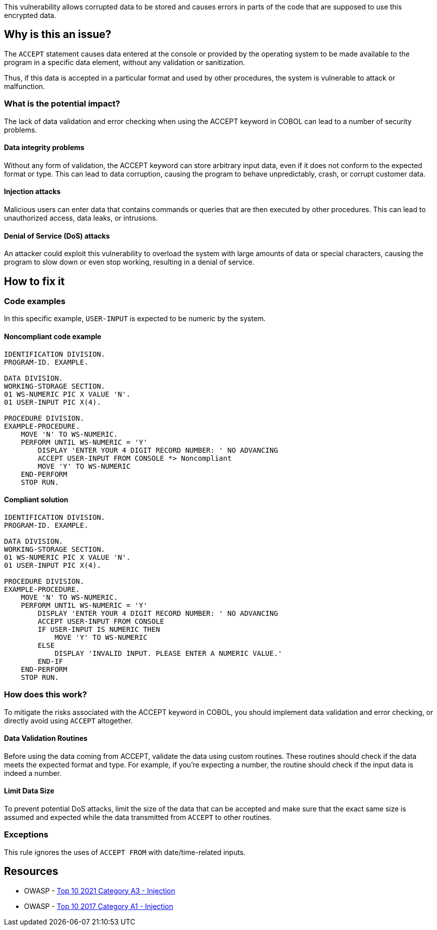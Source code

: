 This vulnerability allows corrupted data to be stored and causes errors in
parts of the code that are supposed to use this encrypted data.

== Why is this an issue?

The `ACCEPT` statement causes data entered at the console or provided by the
operating system to be made available to the program in a specific data
element, without any validation or sanitization.

Thus, if this data is accepted in a particular format and used by other
procedures, the system is vulnerable to attack or malfunction.

=== What is the potential impact?

The lack of data validation and error checking when using the ACCEPT keyword in
COBOL can lead to a number of security problems.

==== Data integrity problems

Without any form of validation, the ACCEPT keyword can store arbitrary input
data, even if it does not conform to the expected format or type. This can lead
to data corruption, causing the program to behave unpredictably, crash, or
corrupt customer data.

==== Injection attacks

Malicious users can enter data that contains commands or queries that are then
executed by other procedures. This can lead to unauthorized access, data leaks,
or intrusions.

==== Denial of Service (DoS) attacks

An attacker could exploit this vulnerability to overload the system with large
amounts of data or special characters, causing the program to slow down or even
stop working, resulting in a denial of service.

== How to fix it

=== Code examples

In this specific example, `USER-INPUT` is expected to be numeric by the system.

==== Noncompliant code example

[source,cobol,diff-id=1,diff-type=noncompliant]
----
IDENTIFICATION DIVISION.
PROGRAM-ID. EXAMPLE.

DATA DIVISION.
WORKING-STORAGE SECTION.
01 WS-NUMERIC PIC X VALUE 'N'.
01 USER-INPUT PIC X(4).

PROCEDURE DIVISION.
EXAMPLE-PROCEDURE.
    MOVE 'N' TO WS-NUMERIC.
    PERFORM UNTIL WS-NUMERIC = 'Y'
        DISPLAY 'ENTER YOUR 4 DIGIT RECORD NUMBER: ' NO ADVANCING
        ACCEPT USER-INPUT FROM CONSOLE *> Noncompliant
        MOVE 'Y' TO WS-NUMERIC
    END-PERFORM
    STOP RUN.
----

==== Compliant solution

[source,cobol,diff-id=1,diff-type=compliant]
----
IDENTIFICATION DIVISION.
PROGRAM-ID. EXAMPLE.

DATA DIVISION.
WORKING-STORAGE SECTION.
01 WS-NUMERIC PIC X VALUE 'N'.
01 USER-INPUT PIC X(4).

PROCEDURE DIVISION.
EXAMPLE-PROCEDURE.
    MOVE 'N' TO WS-NUMERIC.
    PERFORM UNTIL WS-NUMERIC = 'Y'
        DISPLAY 'ENTER YOUR 4 DIGIT RECORD NUMBER: ' NO ADVANCING
        ACCEPT USER-INPUT FROM CONSOLE
        IF USER-INPUT IS NUMERIC THEN
            MOVE 'Y' TO WS-NUMERIC
        ELSE
            DISPLAY 'INVALID INPUT. PLEASE ENTER A NUMERIC VALUE.'
        END-IF
    END-PERFORM
    STOP RUN.
----

=== How does this work?

To mitigate the risks associated with the ACCEPT keyword in COBOL, you should
implement data validation and error checking, or directly avoid using `ACCEPT`
altogether.

==== Data Validation Routines

Before using the data coming from ACCEPT, validate the data using custom
routines. These routines should check if the data meets the expected format and
type. For example, if you're expecting a number, the routine should check if the
input data is indeed a number.

==== Limit Data Size

To prevent potential DoS attacks, limit the size of the data that can be
accepted and make sure that the exact same size is assumed and expected while
the data transmitted from `ACCEPT` to other routines.

=== Exceptions

This rule ignores the uses of ``++ACCEPT FROM++`` with date/time-related inputs.


== Resources

* OWASP - https://owasp.org/Top10/A03_2021-Injection/[Top 10 2021 Category A3 - Injection]
* OWASP - https://owasp.org/www-project-top-ten/2017/A1_2017-Injection[Top 10 2017 Category A1 - Injection]


ifdef::env-github,rspecator-view[]

'''
== Implementation Specification
(visible only on this page)

=== Message

Remove this use of "ACCEPT".


=== Highlighting

the ``++ACCEPT++`` statement - so both ``++ACCEPT++`` and what the input is being accepted into.


'''
== Comments And Links
(visible only on this page)

=== on 3 Nov 2015, 20:23:13 Ann Campbell wrote:
\[~pierre-yves.nicolas], I wrote the exception based on http://supportline.microfocus.com/Documentation/AcucorpProducts/docs/v6_online_doc/gtman3/gt3678.htm[this] but suspect it should be expanded to include more cases.

=== on 5 Nov 2015, 12:05:30 Pierre-Yves Nicolas wrote:
\[~ann.campbell.2] The documentation you found is specific to AcuCobol which adds many extensions on top of "standard" COBOL. I suggest to keep only the exception about date/time and to not activate that rule by default.

=== on 5 Nov 2015, 14:28:13 Ann Campbell wrote:
Okay [~pierre-yves.nicolas]. Done

=== on 21 Mar 2017, 17:54:00 Pierre-Yves Nicolas wrote:
\[~ann.campbell.2] The scope of this rule changed completely: it used to be "ACCEPT should not be used" and is now "Track uses of forbidden statements". I don't see how we can keep the exception for ``++ACCEPT FROM++`` with the new scope.

=== on 22 Mar 2017, 09:04:25 Ann Campbell wrote:
\[~pierre-yves.nicolas] I've reverted this rule & created RSPEC-3938

endif::env-github,rspecator-view[]
